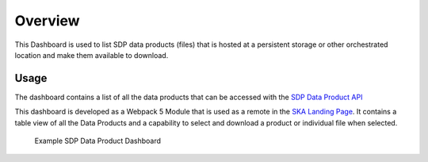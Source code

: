 Overview
=============

This Dashboard is used to list SDP data products (files) that is hosted at a persistent storage or other orchestrated location and make them available to download.

Usage
-----

The dashboard contains a list of all the data products that can be accessed with the `SDP Data Product API <https://developer.skao.int/projects/ska-sdp-dataproduct-api/en/latest/?badge=latest>`_

This dashboard is developed as a Webpack 5 Module that is used as a remote in the `SKA Landing Page <https://gitlab.com/ska-telescope/ska-landing-page>`_. It contains a table view of all the Data Products and a capability to select and download a product or individual file when selected.

.. figure:: /_static/img/dataproductdashboardWithSearch.png
   :width: 90%

   Example SDP Data Product Dashboard